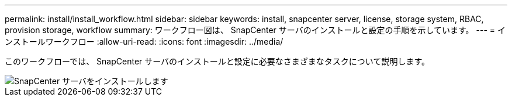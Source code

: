 ---
permalink: install/install_workflow.html 
sidebar: sidebar 
keywords: install, snapcenter server, license, storage system, RBAC, provision storage, workflow 
summary: ワークフロー図は、 SnapCenter サーバのインストールと設定の手順を示しています。 
---
= インストールワークフロー
:allow-uri-read: 
:icons: font
:imagesdir: ../media/


[role="lead"]
このワークフローでは、 SnapCenter サーバのインストールと設定に必要なさまざまなタスクについて説明します。

image::../media/install_snapcenter_server.png[SnapCenter サーバをインストールします]
